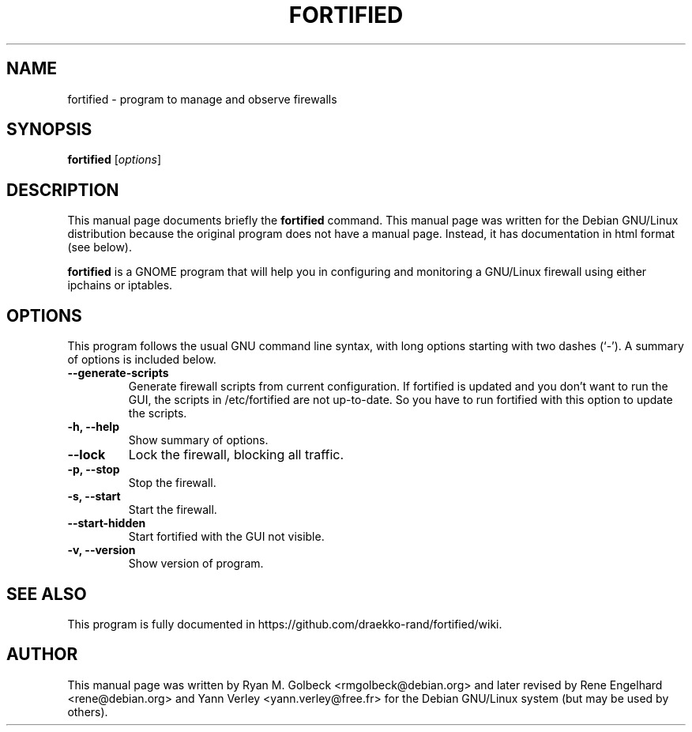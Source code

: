.\"                                      Hey, EMACS: -*- nroff -*-
.\" First parameter, NAME, should be all caps
.\" Second parameter, SECTION, should be 1-8, maybe w/ subsection
.\" other parameters are allowed: see man(7), man(1)
.TH FORTIFIED 8 "November 26, 2004"
.\" Please adjust this date whenever revising the manpage.
.\"
.\" Some roff macros, for reference:
.\" .nh        disable hyphenation
.\" .hy        enable hyphenation
.\" .ad l      left justify
.\" .ad b      justify to both left and right margins
.\" .nf        disable filling
.\" .fi        enable filling
.\" .br        insert line break
.\" .sp <n>    insert n+1 empty lines
.\" for manpage-specific macros, see man(7)
.SH NAME
fortified \- program to manage and observe firewalls
.SH SYNOPSIS
.B fortified
.RI [ options ]
.br
.SH DESCRIPTION
This manual page documents briefly the
.B fortified
command.
This manual page was written for the Debian GNU/Linux distribution
because the original program does not have a manual page.
Instead, it has documentation in html format (see below).
.PP
.\" TeX users may be more comfortable with the \fB<whatever>\fP and
.\" \fI<whatever>\fP escape sequences to invode bold face and italics, 
.\" respectively.
\fBfortified\fP is a GNOME program that will help you in configuring
and monitoring a GNU/Linux firewall using either ipchains or iptables.
.SH OPTIONS
This program follows the usual GNU command line syntax, with long
options starting with two dashes (`-').
A summary of options is included below.
.TP
.B \-\-generate\-scripts
Generate firewall scripts from current configuration. If fortified is updated and you don't want to run the GUI, the scripts in /etc/fortified are not up-to-date. So you have to run fortified with this option to update the scripts.
.TP
.B \-h, \-\-help
Show summary of options.
.TP
.B \-\-lock
Lock the firewall, blocking all traffic.
.TP
.B \-p, \-\-stop
Stop the firewall.
.TP
.B \-s, \-\-start
Start the firewall.
.TP
.B \-\-start\-hidden
Start fortified with the GUI not visible.
.TP
.B \-v, \-\-version
Show version of program.

.SH SEE ALSO
.br
This program is fully documented in https://github.com/draekko-rand/fortified/wiki.
.SH AUTHOR
This manual page was written by Ryan M. Golbeck <rmgolbeck@debian.org> and later revised by Rene Engelhard <rene@debian.org> and Yann Verley <yann.verley@free.fr> for the Debian GNU/Linux system (but may be used by others).
